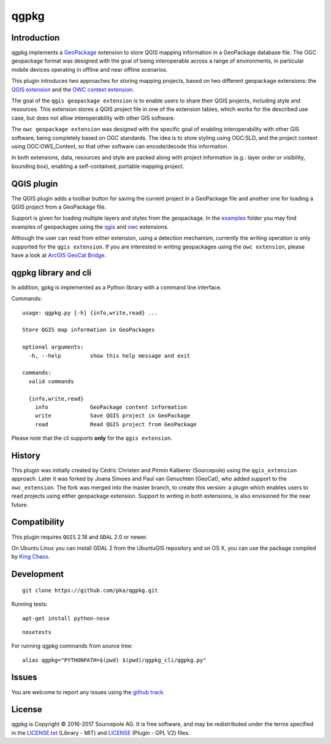 qgpkg
========

Introduction
------------

qgpkg implements a `GeoPackage <http://geopackage.org/>`_ extension to store
QGIS mapping information in a GeoPackage database file.
The OGC geopackage format was designed with the goal of being interoperable across a range of environments, in particular mobile devices operating in offline and near offline scenarios.

This plugin introduces two approaches for storing mapping projects, based on two different geopackage extensions:
the `QGIS extension <https://github.com/pka/qgpkg/blob/master/qgis_geopackage_extension.md>`_ and the `OWC context extension <https://github.com/pka/qgpkg/blob/master/owc_geopackage_extension.md>`_.

The goal of the ``qgis geopackage extension`` is to enable users to share their QGIS projects, including style and resources.
This extension stores a QGIS project file in one of the extension tables, which works for the described use case, but does not allow interoperability with other GIS software.

.. image:: workflow-qgis.png

The ``owc geopackage extension`` was designed with the specific goal of enabling interoperability with other GIS software, being completely based on OGC standards.
The idea is to store styling using OGC:SLD, and the project context using OGC:OWS_Context, so that other software can encode/decode this information.

.. image:: workflow-owc.png

In both extensions, data, resources and style are packed along with project information (e.g.: layer order or visibility, bounding box), enabling a self-contained, portable mapping project.


QGIS plugin
-----------

The QGIS plugin adds a toolbar button for saving the current
project in a GeoPackage file and another one for loading a QGIS project from a
GeoPackage file.

Support is given for loading multiple layers and styles from the geopackage. In the `examples <./examples>`_ folder you may find examples of
geopackages using the `qgis <./examples/small_world.gpkg>`_ and `owc <./examples/multiple_layers.gpkg>`_ extensions.

Although the user can read from either extension, using a detection mechanism, currently the writing operation is only supported for the ``qgis extension``.
If you are interested in writing geopackages using the ``owc extension``, please have a look at `ArcGIS GeoCat Bridge <https://www.geocat.net/bridge/>`_.


qgpkg library and cli
---------------------

In addition, gpkg is implemented as a Python library with a command line interface.

Commands::

  usage: qgpkg.py [-h] {info,write,read} ...

  Store QGIS map information in GeoPackages

  optional arguments:
    -h, --help         show this help message and exit

  commands:
    valid commands

    {info,write,read}
      info             GeoPackage content information
      write            Save QGIS project in GeoPackage
      read             Read QGIS project from GeoPackage

Please note that the cli supports **only** for the ``qgis extension``.


History
-------

This plugin was initially created by Cédric Christen and Pirmin Kalberer (Sourcepole) using the ``qgis_extension`` approach.
Later it was forked by Joana Simoes and Paul van Genuchten (GeoCat), who added support to the ``owc_extension``.
The fork was merged into the master branch, to create this version: a plugin which enables users to read projects using either geopackage extension.
Support to writing in both extensions, is also envisioned for the near future.


Compatibility
-------------

This plugin requires ``QGIS`` 2.18 and ``GDAL`` 2.0 or newer.

On Ubuntu Linux you can install GDAL 2 from the UbuntuGIS repository and on OS X, you can use the package compiled by `King Chaos <http://www.kyngchaos.com/software/qgis>`_.


Development
-----------

::

    git clone https://github.com/pka/qgpkg.git

Running tests:

::

    apt-get install python-nose

::

    nosetests

For running qgpkg commands from source tree:

::

    alias qgpkg="PYTHONPATH=$(pwd) $(pwd)/qgpkg_cli/qgpkg.py"


Issues
------

You are welcome to report any issues using the `github track <https://github.com/pka/qgpkg/issues>`_.


License
-------

qgpkg is Copyright © 2016-2017 Sourcepole AG. It is free software,
and may be redistributed under the terms specified in the `LICENSE.txt <https://github.com/pka/qgpkg/blob/master/LICENSE.txt>`_ (Library - MIT)
and `LICENSE <https://github.com/pka/qgpkg/blob/master/qgis_plugin/qgpkg/LICENSE>`_ (Plugin - GPL V2) files.
